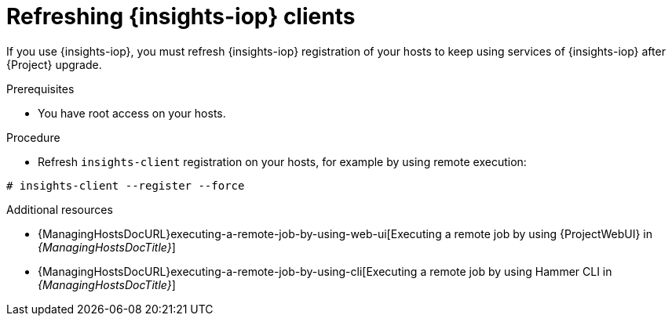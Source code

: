 :_mod-docs-content-type: PROCEDURE

[id="refreshing-insights-iop-clients"]
= Refreshing {insights-iop} clients

[role="_abstract"]
If you use {insights-iop}, you must refresh {insights-iop} registration of your hosts to keep using services of {insights-iop} after {Project} upgrade.

.Prerequisites
* You have root access on your hosts.

.Procedure
* Refresh `insights-client` registration on your hosts, for example by using remote execution:
[options="nowrap" subs="+quotes,verbatim,attributes"]
----
# insights-client --register --force 
----

[role="_additional-resources"]
.Additional resources
* {ManagingHostsDocURL}executing-a-remote-job-by-using-web-ui[Executing a remote job by using {ProjectWebUI} in _{ManagingHostsDocTitle}_]
* {ManagingHostsDocURL}executing-a-remote-job-by-using-cli[Executing a remote job by using Hammer CLI in _{ManagingHostsDocTitle}_]
